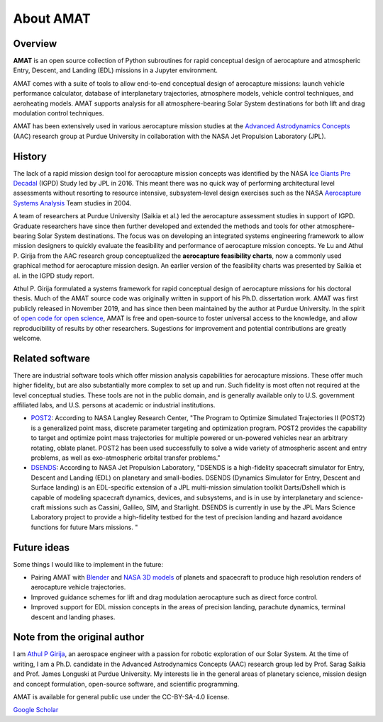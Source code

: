 About AMAT
===========

Overview
--------

**AMAT** is an open source collection of Python subroutines for rapid conceptual design of aerocapture and atmospheric Entry, Descent, and Landing (EDL) missions in a Jupyter environment.

AMAT comes with a suite of tools to allow end-to-end conceptual design of aerocapture missions: launch vehicle performance calculator, database of interplanetary trajectories, atmosphere models, vehicle control techniques, and aeroheating models. AMAT supports analysis for all atmosphere-bearing Solar System destinations for both lift and drag modulation control techniques.

AMAT has been extensively used in various aerocapture mission studies at the `Advanced Astrodynamics Concepts`_ (AAC) research group at Purdue University in collaboration with the NASA Jet Propulsion Laboratory (JPL). 

.. _Advanced Astrodynamics Concepts: https://engineering.purdue.edu/AAC/

History
-------

The lack of a rapid mission design tool for aerocapture mission concepts was identified by the NASA `Ice Giants Pre Decadal`_ (IGPD) Study led by JPL in 2016. This meant there was no quick way of performing architectural level assessments without resorting to resource intensive, subsystem-level design exercises such as the NASA `Aerocapture Systems Analysis`_ Team studies in 2004. 

.. image:: _images/igpd.png


.. _Ice Giants Pre Decadal: https://www.lpi.usra.edu/icegiants/
.. _Aerocapture Systems Analysis: https://ntrs.nasa.gov/search.jsp?R=20040111217

A team of researchers at Purdue University (Saikia et al.) led the aerocapture assessment studies in support of IGPD. Graduate researchers have since then further developed and extended the methods and tools for other atmosphere-bearing Solar System destinations. The focus was on developing an integrated systems engineering framework to allow mission designers to quickly evaluate the feasibility and performance of aerocapture mission concepts. Ye Lu and Athul P. Girija from the AAC research group conceptualized the **aerocapture feasibility charts**, now a commonly used graphical method for aerocapture mission design. An earlier version of the feasibility charts was presented by Saikia et al. in the IGPD study report.

Athul P. Girija  formulated a systems framework for rapid conceptual design of aerocapture missions for his doctoral thesis. Much of the AMAT source code was originally written in support of his Ph.D. dissertation work. AMAT was first publicly released in November 2019, and has since then been maintained by the author at Purdue University. In the spirit of `open code for open science`_, AMAT is free and open-source to foster universal access to the knowledge, and allow reproducibility of results by other researchers. Sugestions for improvement and potential contributions are greatly welcome.


.. _open code for open science: https://www.cos.io/about/mission

Related software
----------------

There are industrial software tools which offer mission analysis capabilities for aerocapture missions. These offer much higher fidelity, but are also substantially more complex to set up and run. Such fidelity is most often not required at the level conceptual studies. These tools are not in the public domain, and is generally available only to U.S. government affiliated labs, and U.S. persons at academic or industrial institutions. 

* `POST2`_: According to NASA Langley Research Center, "The Program to Optimize Simulated Trajectories II (POST2) is a generalized point mass, discrete parameter targeting and optimization program. POST2 provides the capability to target and optimize point mass trajectories for multiple powered or un-powered vehicles near an arbitrary rotating, oblate planet. POST2 has been used successfully to solve a wide variety of atmospheric ascent and entry problems, as well as exo-atmospheric orbital transfer problems."

* `DSENDS`_: According to NASA Jet Propulsion Laboratory, "DSENDS is a high-fidelity spacecraft simulator for Entry, Descent and Landing (EDL) on planetary and small-bodies. DSENDS (Dynamics Simulator for Entry, Descent and Surface landing) is an EDL-specific extension of a JPL multi-mission simulation toolkit Darts/Dshell which is capable of modeling spacecraft dynamics, devices, and subsystems, and is in use by interplanetary and science-craft missions such as Cassini, Galileo, SIM, and Starlight. DSENDS is currently in use by the JPL Mars Science Laboratory project to provide a high-fidelity testbed for the test of precision landing and hazard avoidance functions for future Mars missions. "


.. _POST2: https://post2.larc.nasa.gov/
.. _DSENDS: https://dartslab.jpl.nasa.gov/DSENDS/index.php


Future ideas
------------

Some things I would like to implement in the future:

* Pairing AMAT with `Blender`_ and `NASA 3D models`_ of planets and spacecraft to produce high resolution renders of aerocapture vehicle trajectories.

* Improved guidance schemes for lift and drag modulation aerocapture such as direct force control.

* Improved support for EDL mission concepts in the areas of precision landing, parachute dynamics, terminal descent and landing phases.

.. _Blender: https://www.blender.org/
.. _NASA 3D models: https://solarsystem.nasa.gov/resources


Note from the original author
------------------------------

I am `Athul P Girija`_, an aerospace engineer with a passion for robotic exploration of our Solar System. At the time of writing, I am a Ph.D. candidate in the Advanced Astrodynamics Concepts (AAC) research group led by Prof. Sarag Saikia and Prof. James Longuski at Purdue University. My interests lie in the general areas of planetary science, mission design and concept formulation, open-source software, and scientific programming.

AMAT is available for general public use under the CC-BY-SA-4.0 license.

`Google Scholar`_

.. _Athul P Girija: https://www.linkedin.com/in/athulpg007/
.. _Google Scholar: https://scholar.google.com/citations?hl=en&user=XxLVDPEAAAAJ
